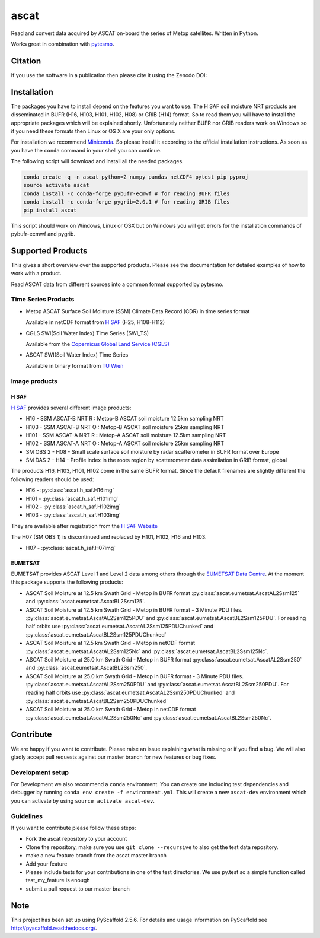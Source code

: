=====
ascat
=====

.. image:: https://travis-ci.org/TUW-GEO/ascat.svg?branch=master
    :target: https://travis-ci.org/TUW-GEO/ascat

.. image:: https://coveralls.io/repos/github/TUW-GEO/ascat/badge.svg?branch=master
   :target: https://coveralls.io/github/TUW-GEO/ascat?branch=master

.. image:: https://badge.fury.io/py/ascat.svg
    :target: http://badge.fury.io/py/ascat

.. image:: https://zenodo.org/badge/12761/TUW-GEO/ascat.svg
   :target: https://zenodo.org/badge/latestdoi/12761/TUW-GEO/ascat

.. image:: https://readthedocs.org/projects/ascat/badge/?version=latest
   :target: http://ascat.readthedocs.org/

Read and convert data acquired by ASCAT on-board the series of Metop satellites. Written in Python.

Works great in combination with `pytesmo <https://github.com/TUW-GEO/pytesmo>`_.

Citation
========

If you use the software in a publication then please cite it using the Zenodo DOI:

.. image:: https://zenodo.org/badge/12761/TUW-GEO/ascat.svg
   :target: https://zenodo.org/badge/latestdoi/12761/TUW-GEO/ascat

Installation
============

The packages you have to install depend on the features you want to use. The H SAF soil moisture NRT products are disseminated in BUFR (H16, H103, H101, H102, H08) or GRIB (H14) format. So to read them you will have to install the appropriate packages which will be explained shortly. Unfortunately neither BUFR nor GRIB readers work on Windows so if you need these formats then Linux or OS X are your only options.

For installation we recommend `Miniconda <http://conda.pydata.org/miniconda.html>`_. So please install it according to the official installation instructions. As soon as you have the ``conda`` command in your shell you can continue.

The following script will download and install all the needed packages.

.. code::

    conda create -q -n ascat python=2 numpy pandas netCDF4 pytest pip pyproj
    source activate ascat
    conda install -c conda-forge pybufr-ecmwf # for reading BUFR files
    conda install -c conda-forge pygrib=2.0.1 # for reading GRIB files
    pip install ascat

This script should work on Windows, Linux or OSX but on Windows you will get errors for the installation commands of pybufr-ecmwf and pygrib.

Supported Products
==================

This gives a short overview over the supported products. Please see the documentation for detailed examples of how to work with a product.

Read ASCAT data from different sources into a common format supported by pytesmo.

Time Series Products
--------------------

* Metop ASCAT Surface Soil Moisture (SSM) Climate Data Record (CDR) in time series format

  Available in netCDF format from `H SAF <http://hsaf.meteoam.it/soil-moisture.php>`_ (H25, H108-H112)


* CGLS SWI(Soil Water Index) Time Series (SWI_TS)

  Available from the `Copernicus Global Land Service (CGLS) <http://land.copernicus.eu/global/products/swi>`_


* ASCAT SWI(Soil Water Index) Time Series

  Available in binary format from `TU Wien <http://rs.geo.tuwien.ac.at/products/>`_

Image products
--------------

H SAF
~~~~~

`H SAF <http://hsaf.meteoam.it/soil-moisture.php>`_ provides several different image products:

* H16 - SSM ASCAT-B NRT R : Metop-B ASCAT soil moisture 12.5km sampling NRT
* H103 - SSM ASCAT-B NRT O : Metop-B ASCAT soil moisture 25km sampling NRT
* H101 - SSM ASCAT-A NRT R : Metop-A ASCAT soil moisture 12.5km sampling NRT
* H102 - SSM ASCAT-A NRT O : Metop-A ASCAT soil moisture 25km sampling NRT
* SM OBS 2 - H08 - Small scale surface soil moisture by radar scatterometer in BUFR format over Europe
* SM DAS 2 - H14 - Profile index in the roots region by scatterometer data assimilation in GRIB format, global

The products H16, H103, H101, H102 come in the same BUFR format. Since the default filenames are slightly different the following readers should be used:

* H16 - :py:class:`ascat.h_saf.H16img`
* H101 - :py:class:`ascat.h_saf.H101img`
* H102 - :py:class:`ascat.h_saf.H102img`
* H103 - :py:class:`ascat.h_saf.H103img`

They are available after registration from the `H SAF Website <http://hsaf.meteoam.it/soil-moisture.php>`_

The H07 (SM OBS 1) is discontinued and replaced by H101, H102, H16 and H103.

* H07 - :py:class:`ascat.h_saf.H07img`

EUMETSAT
~~~~~~~~

EUMETSAT provides ASCAT Level 1 and Level 2 data among others through the `EUMETSAT Data Centre <http://www.eumetsat.int/website/home/Data/DataDelivery/EUMETSATDataCentre/index.html>`_. At the moment this package supports the following products:

* ASCAT Soil Moisture at 12.5 km Swath Grid - Metop in BUFR format
  :py:class:`ascat.eumetsat.AscatAL2Ssm125` and :py:class:`ascat.eumetsat.AscatBL2Ssm125`.
* ASCAT Soil Moisture at 12.5 km Swath Grid - Metop in BUFR format - 3 Minute PDU files.
  :py:class:`ascat.eumetsat.AscatAL2Ssm125PDU` and :py:class:`ascat.eumetsat.AscatBL2Ssm125PDU`.
  For reading half orbits use :py:class:`ascat.eumetsat.AscatAL2Ssm125PDUChunked`
  and :py:class:`ascat.eumetsat.AscatBL2Ssm125PDUChunked`
* ASCAT Soil Moisture at 12.5 km Swath Grid - Metop in netCDF format
  :py:class:`ascat.eumetsat.AscatAL2Ssm125Nc` and :py:class:`ascat.eumetsat.AscatBL2Ssm125Nc`.
* ASCAT Soil Moisture at 25.0 km Swath Grid - Metop in BUFR format
  :py:class:`ascat.eumetsat.AscatAL2Ssm250` and :py:class:`ascat.eumetsat.AscatBL2Ssm250`.
* ASCAT Soil Moisture at 25.0 km Swath Grid - Metop in BUFR format - 3 Minute PDU files.
  :py:class:`ascat.eumetsat.AscatAL2Ssm250PDU` and :py:class:`ascat.eumetsat.AscatBL2Ssm250PDU`.
  For reading half orbits use :py:class:`ascat.eumetsat.AscatAL2Ssm250PDUChunked`
  and :py:class:`ascat.eumetsat.AscatBL2Ssm250PDUChunked`
* ASCAT Soil Moisture at 25.0 km Swath Grid - Metop in netCDF format
  :py:class:`ascat.eumetsat.AscatAL2Ssm250Nc` and :py:class:`ascat.eumetsat.AscatBL2Ssm250Nc`.

Contribute
==========

We are happy if you want to contribute. Please raise an issue explaining what is missing or if you find a bug. We will also gladly accept pull requests against our master branch for new features or bug fixes.

Development setup
-----------------

For Development we also recommend a ``conda`` environment. You can create one including test dependencies and debugger by running ``conda env create -f environment.yml``. This will create a new ``ascat-dev`` environment which you can activate by using ``source activate ascat-dev``.

Guidelines
----------

If you want to contribute please follow these steps:

- Fork the ascat repository to your account
- Clone the repository, make sure you use ``git clone --recursive`` to also get the test data repository.
- make a new feature branch from the ascat master branch
- Add your feature
- Please include tests for your contributions in one of the test directories. We use py.test so a simple function called test_my_feature is enough
- submit a pull request to our master branch

Note
====

This project has been set up using PyScaffold 2.5.6. For details and usage
information on PyScaffold see http://pyscaffold.readthedocs.org/.
